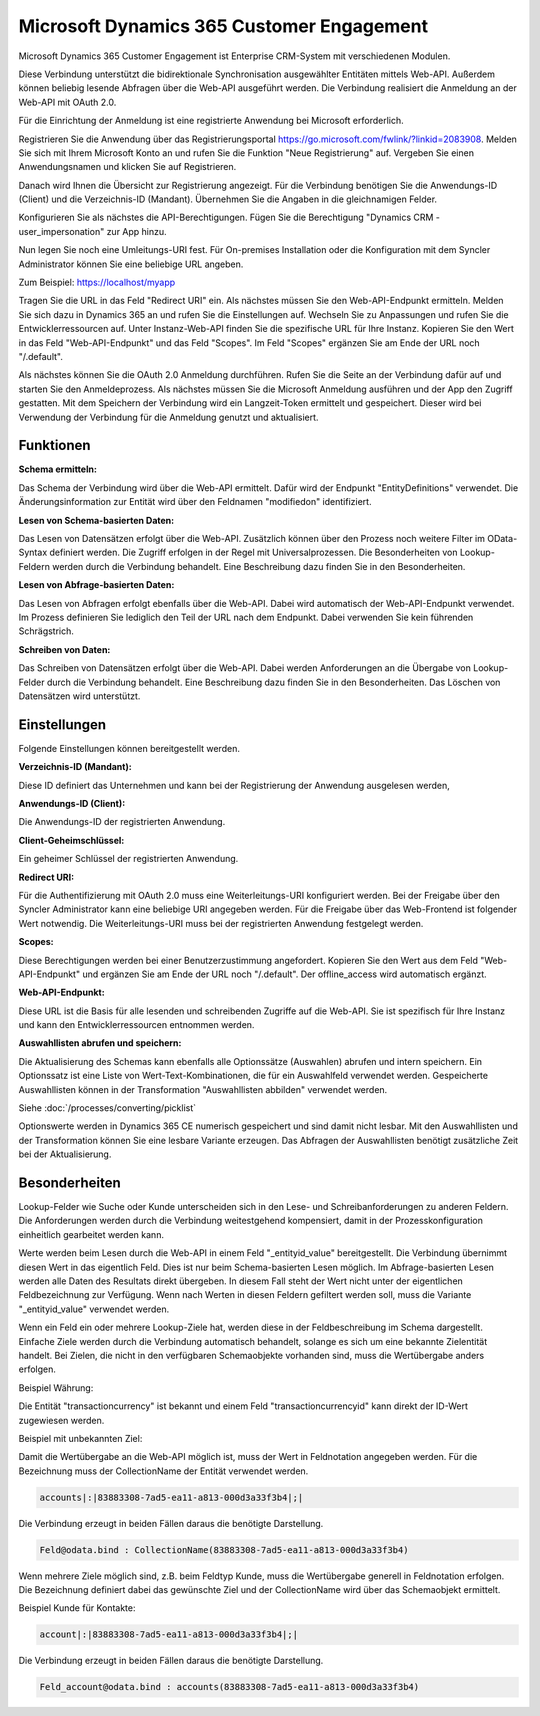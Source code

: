 ﻿Microsoft Dynamics 365 Customer Engagement
==========================================

Microsoft Dynamics 365 Customer Engagement ist Enterprise CRM-System mit verschiedenen Modulen.

Diese Verbindung unterstützt die bidirektionale Synchronisation ausgewählter Entitäten mittels Web-API.
Außerdem können beliebig lesende Abfragen über die Web-API ausgeführt werden.
Die Verbindung realisiert die Anmeldung an der Web-API mit OAuth 2.0.

Für die Einrichtung der Anmeldung ist eine registrierte Anwendung bei Microsoft erforderlich.

Registrieren Sie die Anwendung über das Registrierungsportal https://go.microsoft.com/fwlink/?linkid=2083908.
Melden Sie sich mit Ihrem Microsoft Konto an und rufen Sie die Funktion "Neue Registrierung" auf.
Vergeben Sie einen Anwendungsnamen und klicken Sie auf Registrieren.

Danach wird Ihnen die Übersicht zur Registrierung angezeigt.
Für die Verbindung benötigen Sie die Anwendungs-ID (Client) und die Verzeichnis-ID (Mandant).
Übernehmen Sie die Angaben in die gleichnamigen Felder.

Konfigurieren Sie als nächstes die API-Berechtigungen.
Fügen Sie die Berechtigung "Dynamics CRM - user_impersonation" zur App hinzu.

Nun legen Sie noch eine Umleitungs-URI fest.
Für On-premises Installation oder die Konfiguration mit dem Syncler Administrator können Sie eine beliebige URL angeben.

Zum Beispiel: https://localhost/myapp

Tragen Sie die URL in das Feld "Redirect URI" ein.
Als nächstes müssen Sie den Web-API-Endpunkt ermitteln.
Melden Sie sich dazu in Dynamics 365 an und rufen Sie die Einstellungen auf.
Wechseln Sie zu Anpassungen und rufen Sie die Entwicklerressourcen auf.
Unter Instanz-Web-API finden Sie die spezifische URL für Ihre Instanz.
Kopieren Sie den Wert in das Feld "Web-API-Endpunkt" und das Feld "Scopes".
Im Feld "Scopes" ergänzen Sie am Ende der URL noch "/.default".

Als nächstes können Sie die OAuth 2.0 Anmeldung durchführen.
Rufen Sie die Seite an der Verbindung dafür auf und starten Sie den Anmeldeprozess.
Als nächstes müssen Sie die Microsoft Anmeldung ausführen und der App den Zugriff gestatten.
Mit dem Speichern der Verbindung wird ein Langzeit-Token ermittelt und gespeichert.
Dieser wird bei Verwendung der Verbindung für die Anmeldung genutzt und aktualisiert.


Funktionen
----------

:Schema ermitteln:

Das Schema der Verbindung wird über die Web-API ermittelt.
Dafür wird der Endpunkt "EntityDefinitions" verwendet.
Die Änderungsinformation zur Entität wird über den Feldnamen "modifiedon" identifiziert.


:Lesen von Schema-basierten Daten:
 
Das Lesen von Datensätzen erfolgt über die Web-API.
Zusätzlich können über den Prozess noch weitere Filter im OData-Syntax definiert werden.
Die Zugriff erfolgen in der Regel mit Universalprozessen.
Die Besonderheiten von Lookup-Feldern werden durch die Verbindung behandelt.
Eine Beschreibung dazu finden Sie in den Besonderheiten.


:Lesen von Abfrage-basierten Daten:

Das Lesen von Abfragen erfolgt ebenfalls über die Web-API.
Dabei wird automatisch der Web-API-Endpunkt verwendet.
Im Prozess definieren Sie lediglich den Teil der URL nach dem Endpunkt.
Dabei verwenden Sie kein führenden Schrägstrich.


:Schreiben von Daten:

Das Schreiben von Datensätzen erfolgt über die Web-API.
Dabei werden Anforderungen an die Übergabe von Lookup-Felder durch die Verbindung behandelt.
Eine Beschreibung dazu finden Sie in den Besonderheiten.
Das Löschen von Datensätzen wird unterstützt.


Einstellungen
-------------

Folgende Einstellungen können bereitgestellt werden.

:Verzeichnis-ID (Mandant):

Diese ID definiert das Unternehmen und kann bei der Registrierung der Anwendung ausgelesen werden,

:Anwendungs-ID (Client):
    
Die Anwendungs-ID der registrierten Anwendung.

:Client-Geheimschlüssel:

Ein geheimer Schlüssel der registrierten Anwendung.

:Redirect URI:

Für die Authentifizierung mit OAuth 2.0 muss eine Weiterleitungs-URI konfiguriert werden.
Bei der Freigabe über den Syncler Administrator kann eine beliebige URI angegeben werden.
Für die Freigabe über das Web-Frontend ist folgender Wert notwendig.
Die Weiterleitungs-URI muss bei der registrierten Anwendung festgelegt werden.

:Scopes:

Diese Berechtigungen werden bei einer Benutzerzustimmung angefordert.
Kopieren Sie den Wert aus dem Feld "Web-API-Endpunkt" und ergänzen Sie am Ende der URL noch "/.default".
Der offline_access wird automatisch ergänzt.

:Web-API-Endpunkt:

Diese URL ist die Basis für alle lesenden und schreibenden Zugriffe auf die Web-API.
Sie ist spezifisch für Ihre Instanz und kann den Entwicklerressourcen entnommen werden.

:Auswahllisten abrufen und speichern:

Die Aktualisierung des Schemas kann ebenfalls alle Optionssätze (Auswahlen) abrufen und intern speichern.
Ein Optionssatz ist eine Liste von Wert-Text-Kombinationen, die für ein Auswahlfeld verwendet werden.
Gespeicherte Auswahllisten können in der Transformation "Auswahllisten abbilden" verwendet werden.

Siehe :doc:`/processes/converting/picklist`

Optionswerte werden in Dynamics 365 CE numerisch gespeichert und sind damit nicht lesbar.
Mit den Auswahllisten und der Transformation können Sie eine lesbare Variante erzeugen.
Das Abfragen der Auswahllisten benötigt zusätzliche Zeit bei der Aktualisierung.


Besonderheiten
--------------

Lookup-Felder wie Suche oder Kunde unterscheiden sich in den Lese- und Schreibanforderungen zu anderen Feldern.
Die Anforderungen werden durch die Verbindung weitestgehend kompensiert, damit in der Prozesskonfiguration einheitlich gearbeitet werden kann.

Werte werden beim Lesen durch die Web-API in einem Feld "_entityid_value" bereitgestellt. Die Verbindung übernimmt diesen Wert in das eigentlich Feld.
Dies ist nur beim Schema-basierten Lesen möglich.
Im Abfrage-basierten Lesen werden alle Daten des Resultats direkt übergeben. In diesem Fall steht der Wert nicht unter der eigentlichen Feldbezeichnung zur Verfügung.
Wenn nach Werten in diesen Feldern gefiltert werden soll, muss die Variante "_entityid_value" verwendet werden.


Wenn ein Feld ein oder mehrere Lookup-Ziele hat, werden diese in der Feldbeschreibung im Schema dargestellt.
Einfache Ziele werden durch die Verbindung automatisch behandelt, solange es sich um eine bekannte Zielentität handelt.
Bei Zielen, die nicht in den verfügbaren Schemaobjekte vorhanden sind, muss die Wertübergabe anders erfolgen.

Beispiel Währung:

Die Entität "transactioncurrency" ist bekannt und einem Feld "transactioncurrencyid" kann direkt der ID-Wert zugewiesen werden.

Beispiel mit unbekannten Ziel:

Damit die Wertübergabe an die Web-API möglich ist, muss der Wert in Feldnotation angegeben werden.
Für die Bezeichnung muss der CollectionName der Entität verwendet werden.

.. code-block:: none

    accounts|:|83883308-7ad5-ea11-a813-000d3a33f3b4|;|

Die Verbindung erzeugt in beiden Fällen daraus die benötigte Darstellung.

.. code-block:: none

    Feld@odata.bind : CollectionName(83883308-7ad5-ea11-a813-000d3a33f3b4)


Wenn mehrere Ziele möglich sind, z.B. beim Feldtyp Kunde, muss die Wertübergabe generell in Feldnotation erfolgen.
Die Bezeichnung definiert dabei das gewünschte Ziel und der CollectionName wird über das Schemaobjekt ermittelt.

Beispiel Kunde für Kontakte:

.. code-block:: none

    account|:|83883308-7ad5-ea11-a813-000d3a33f3b4|;|

Die Verbindung erzeugt in beiden Fällen daraus die benötigte Darstellung.

.. code-block:: none

    Feld_account@odata.bind : accounts(83883308-7ad5-ea11-a813-000d3a33f3b4)
